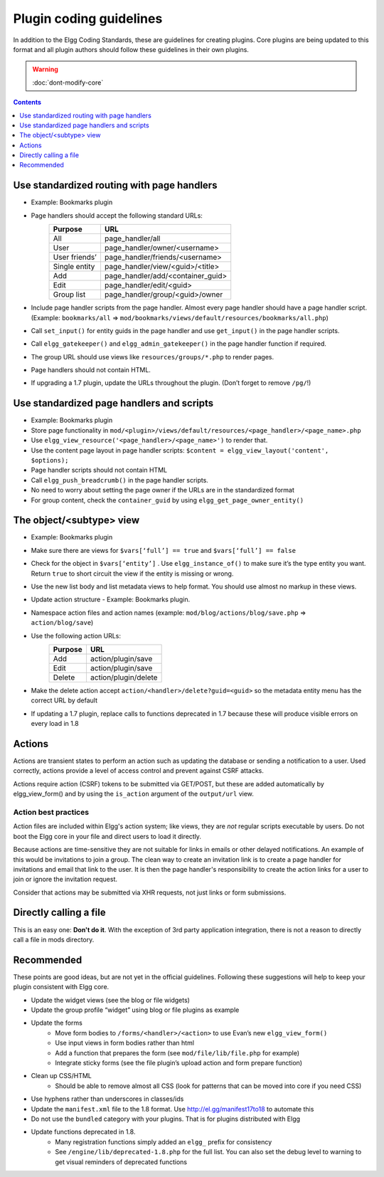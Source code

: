 Plugin coding guidelines
========================

In addition to the Elgg Coding Standards, these are guidelines for creating plugins. Core plugins are being updated to this format and all plugin authors should follow these guidelines in their own plugins.

.. seealso::

   Be sure to follow the :doc:`plugins/plugin-skeleton` for your plugin's layout.

.. warning::

  :doc:`dont-modify-core`

.. contents:: Contents
   :local:
   :depth: 1

Use standardized routing with page handlers
-------------------------------------------

- Example: Bookmarks plugin
- Page handlers should accept the following standard URLs:
   +---------------+-----------------------------------+
   | Purpose       | URL                               |
   +===============+===================================+
   | All           | page_handler/all                  |
   +---------------+-----------------------------------+
   | User          | page_handler/owner/<username>     |
   +---------------+-----------------------------------+
   | User friends’ | page_handler/friends/<username>   |
   +---------------+-----------------------------------+
   | Single entity | page_handler/view/<guid>/<title>  |
   +---------------+-----------------------------------+
   | Add           | page_handler/add/<container_guid> |
   +---------------+-----------------------------------+
   | Edit          | page_handler/edit/<guid>          |
   +---------------+-----------------------------------+
   | Group list    | page_handler/group/<guid>/owner   |
   +---------------+-----------------------------------+
- Include page handler scripts from the page handler. Almost every page handler should have a page handler script. (Example: ``bookmarks/all`` => ``mod/bookmarks/views/default/resources/bookmarks/all.php``)
- Call ``set_input()`` for entity guids in the page handler and use ``get_input()`` in the page handler scripts.
- Call ``elgg_gatekeeper()`` and ``elgg_admin_gatekeeper()`` in the page handler function if required.
- The group URL should use views like ``resources/groups/*.php`` to render pages.
- Page handlers should not contain HTML.
- If upgrading a 1.7 plugin, update the URLs throughout the plugin. (Don’t forget to remove ``/pg/``!)

Use standardized page handlers and scripts
------------------------------------------

- Example: Bookmarks plugin
- Store page functionality in ``mod/<plugin>/views/default/resources/<page_handler>/<page_name>.php``
- Use ``elgg_view_resource('<page_handler>/<page_name>')`` to render that.
- Use the content page layout in page handler scripts: ``$content = elgg_view_layout('content', $options);``
- Page handler scripts should not contain HTML
- Call ``elgg_push_breadcrumb()`` in the page handler scripts.
- No need to worry about setting the page owner if the URLs are in the standardized format
- For group content, check the ``container_guid`` by using ``elgg_get_page_owner_entity()``

The object/<subtype> view
-------------------------

- Example: Bookmarks plugin
- Make sure there are views for ``$vars[‘full’] == true`` and ``$vars[‘full’] == false``
- Check for the object in ``$vars[‘entity’]`` . Use ``elgg_instance_of()`` to make sure it’s the type entity you want. Return ``true`` to short circuit the view if the entity is missing or wrong.
- Use the new list body and list metadata views to help format. You should use almost no markup in these views.
- Update action structure - Example: Bookmarks plugin.
- Namespace action files and action names (example: ``mod/blog/actions/blog/save.php`` => ``action/blog/save``)
- Use the following action URLs:
   +---------+----------------------+
   | Purpose | URL                  |
   +=========+======================+
   | Add     | action/plugin/save   |
   +---------+----------------------+
   | Edit    | action/plugin/save   |
   +---------+----------------------+
   | Delete  | action/plugin/delete |
   +---------+----------------------+
- Make the delete action accept ``action/<handler>/delete?guid=<guid>`` so the metadata entity menu has the correct URL by default
- If updating a 1.7 plugin, replace calls to functions deprecated in 1.7 because these will produce visible errors on every load in 1.8

Actions
-------

Actions are transient states to perform an action such as updating the database or sending a notification to a user. Used correctly, actions provide a level of access control and prevent against CSRF attacks.

Actions require action (CSRF) tokens to be submitted via GET/POST, but these are added automatically by elgg_view_form() and by using the ``is_action`` argument of the ``output/url`` view.

Action best practices
^^^^^^^^^^^^^^^^^^^^^

Action files are included within Elgg's action system; like views, they are *not* regular scripts executable by users. Do not boot the Elgg core in your file and direct users to load it directly.

Because actions are time-sensitive they are not suitable for links in emails or other delayed notifications. An example of this would be invitations to join a group. The clean way to create an invitation link is to create a page handler for invitations and email that link to the user. It is then the page handler's responsibility to create the action links for a user to join or ignore the invitation request.

Consider that actions may be submitted via XHR requests, not just links or form submissions.

Directly calling a file
-----------------------

This is an easy one: **Don't do it**. With the exception of 3rd party application integration, there is not a reason to directly call a file in mods directory.

Recommended
-----------

These points are good ideas, but are not yet in the official guidelines. Following these suggestions will help to keep your plugin consistent with Elgg core.

- Update the widget views (see the blog or file widgets)
- Update the group profile “widget” using blog or file plugins as example
- Update the forms
   - Move form bodies to ``/forms/<handler>/<action>`` to use Evan’s new ``elgg_view_form()``
   - Use input views in form bodies rather than html
   - Add a function that prepares the form (see ``mod/file/lib/file.php`` for example)
   - Integrate sticky forms (see the file plugin’s upload action and form prepare function)
- Clean up CSS/HTML
   - Should be able to remove almost all CSS (look for patterns that can be moved into core if you need CSS)
- Use hyphens rather than underscores in classes/ids
- Update the ``manifest.xml`` file to the 1.8 format. Use http://el.gg/manifest17to18 to automate this
- Do not use the ``bundled`` category with your plugins. That is for plugins distributed with Elgg
- Update functions deprecated in 1.8.
   - Many registration functions simply added an ``elgg_`` prefix for consistency
   - See ``/engine/lib/deprecated-1.8.php`` for the full list. You can also set the debug level to warning to get visual reminders of deprecated functions